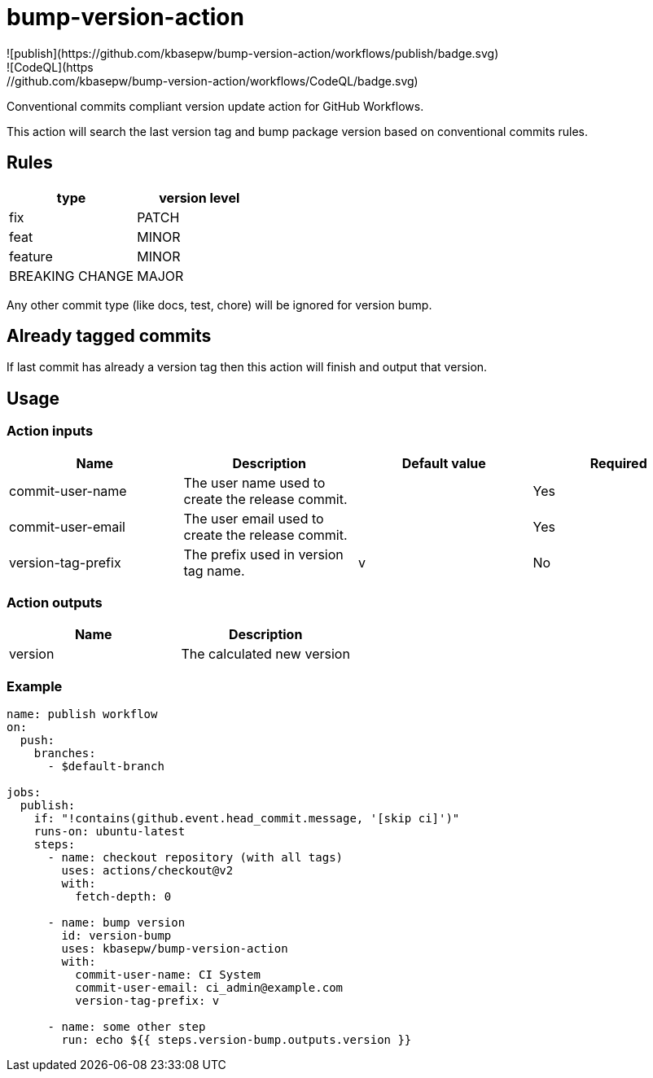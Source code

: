 = bump-version-action
![publish](https://github.com/kbasepw/bump-version-action/workflows/publish/badge.svg)
![CodeQL](https://github.com/kbasepw/bump-version-action/workflows/CodeQL/badge.svg)

Conventional commits compliant version update action for GitHub Workflows.

This action will search the last version tag and bump package version based on
conventional commits rules.

== Rules

|===
| type | version level

| fix
| PATCH

| feat
| MINOR

| feature
| MINOR

| BREAKING CHANGE
| MAJOR

|===

Any other commit type (like docs, test, chore) will be ignored for version bump.

== Already tagged commits

If last commit has already a version tag then this action will finish and output
that version.

== Usage

=== Action inputs

|===
| Name | Description | Default value | Required

| commit-user-name
| The user name used to create the release commit.
|
| Yes

| commit-user-email
| The user email used to create the release commit.
|
| Yes

| version-tag-prefix
| The prefix used in version tag name.
| v
| No

|===

=== Action outputs

|===
| Name | Description

| version
| The calculated new version

|===

=== Example

```yaml
name: publish workflow
on:
  push:
    branches:
      - $default-branch

jobs:
  publish:
    if: "!contains(github.event.head_commit.message, '[skip ci]')"
    runs-on: ubuntu-latest
    steps:
      - name: checkout repository (with all tags)
        uses: actions/checkout@v2
        with:
          fetch-depth: 0

      - name: bump version
        id: version-bump
        uses: kbasepw/bump-version-action
        with:
          commit-user-name: CI System
          commit-user-email: ci_admin@example.com
          version-tag-prefix: v

      - name: some other step
        run: echo ${{ steps.version-bump.outputs.version }}
```

